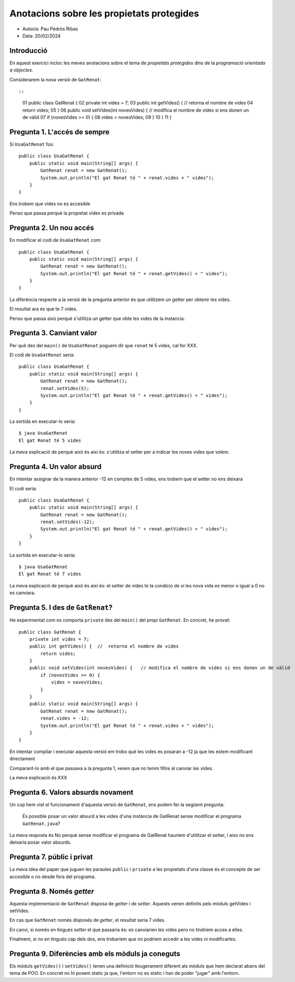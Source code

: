 ##########################################
Anotacions sobre les propietats protegides
##########################################

* Autor/a: Pau Pedrós Ribas

* Data: 20/02/2024

Introducció
===========

En aquest exercici incloc les meves anotacions sobre el tema de
*propietats protegides* dins de la *programació orientada a objectes*.

Considerarem la nova versió de ``GatRenat``::


::

    01   public class GatRenat {
    02       private int vides = 7;
    03       public int getVides() {  //  retorna el nombre de vides
    04           return vides;
    05       }
    06       public void setVides(int novesVides) {   // modifica el nombre de vides si ens donen un de vàlid
    07           if (novesVides >= 0) {
    08               vides = novesVides;
    09           }
    10       }
    11   }


Pregunta 1. L'accés de sempre
=============================

Si ``UsaGatRenat`` fos:

::

       public class UsaGatRenat {
           public static void main(String[] args) {
               GatRenat renat = new GatRenat();
               System.out.println("El gat Renat té " + renat.vides + " vides");
           }
       }

Ens trobem que vides no es accesible

Penso que passa perquè la propietat vides es privada

Pregunta 2. Un nou accés
========================

En modificar el codi de ``UsaGatRenat`` com:

::

     public class UsaGatRenat {
         public static void main(String[] args) {
             GatRenat renat = new GatRenat();
             System.out.println("El gat Renat té " + renat.getVides() + " vides");
         }
     }

La diferència respecte a la versió de la pregunta anterior és
que utilitzem un getter per obtenir les vides.

El resultat ara és que te 7 vides.

Penso que passa això perquè s'utilitza un getter que obte les vides de la instancia.

Pregunta 3. Canviant valor
==========================

Per què des del ``main()`` de ``UsaGatRenat`` poguem dir que ``renat`` té
5 vides, cal fer XXX.

El codi de ``UsaGatRenat`` seria:

::

     public class UsaGatRenat {
         public static void main(String[] args) {
             GatRenat renat = new GatRenat();
             renat.setVides(5);
             System.out.println("El gat Renat té " + renat.getVides() + " vides");
         }
     }

La sortida en executar-lo seria:

::

    $ java UsaGatRenat
    El gat Renat té 5 vides


La meva explicació de perquè això és així és: s'utilitza el setter per a indicar les noves vides que volem.


Pregunta 4. Un valor absurd
===========================

En intentar assignar de la manera anterior -12 en comptes de 5 vides, ens
trobem que el setter no ens deixara

El codi seria:

::

     public class UsaGatRenat {
         public static void main(String[] args) {
             GatRenat renat = new GatRenat();
             renat.setVides(-12);
             System.out.println("El gat Renat té " + renat.getVides() + " vides");
         }
     }


La sortida en executar-lo seria:

::

    $ java UsaGatRenat
    El gat Renat té 7 vides


La meva explicació de perquè això és així és: el setter de vides te la condicio de si les nova
vida es menor o igual a 0 no es canviara.


Pregunta 5. I des de ``GatRenat``?
==================================

He experimentat com es comporta ``private`` des del ``main()`` del propi
``GatRenat``. En concret, he provat:

::

   public class GatRenat {
       private int vides = 7;
       public int getVides() {  //  retorna el nombre de vides
           return vides;
       }
       public void setVides(int novesVides) {   // modifica el nombre de vides si ens donen un de vàlid
           if (novesVides >= 0) {
               vides = novesVides;
           }
       }
       public static void main(String[] args) {
           GatRenat renat = new GatRenat();
           renat.vides = -12;
           System.out.println("El gat Renat té " + renat.vides + " vides");
       }
   }

En intentar compilar i executar aquesta versió em trobo què les vides es posaran a -12
ja que les estem modificant directament

Comparant-lo amb el que passava a la pregunta 1, veiem que no tenim filtre al canviar les vides.

La meva explicació és XXX

Pregunta 6. Valors absurds novament
===================================

Un cop hem vist el funcionament d'aquesta versió de ``GatRenat``, ens
podem fer la següent pregunta:

    És possible posar un valor absurd a les vides d'una instància de
    GatRenat sense modificar el programa ``GatRenat.java``?

La meva resposta és No perquè sense modificar el programa de GatRenat hauriem d'utilitzar
el setter, i aixo no ens deixaria posar valor absurds.

Pregunta 7. públic i privat
===========================

La meva idea del paper que juguen les paraules ``public`` i ``private`` a
les propietats d'una classe és el concepte de ser accesible o no desde fora del programa.

Pregunta 8. Només *getter*
==========================

Aquesta implementació de ``GatRenat`` disposa de *getter* i de *setter*.
Aquests venen definits pels mòduls getVides i setVides.

En cas que ``GatRenat`` només disposés de *getter*, el resultat seria 7 vides.

En canvi, si només en tingués *setter* el que passaria és: es canviarien les vides pero no tindriem acces a elles.

Finalment, si no en tingués cap dels dos, ens trobaríem que no podriem accedir a les vides ni modificarles.


Pregunta 9. Diferències amb els mòduls ja coneguts
==================================================

Els mòduls ``getVides()`` i ``setVides()`` tenen una definició
lleugerament diferent als mòduls que hem declarat abans del tema de POO.
En concret no hi posem static ja que, l'entorn no es static i han de poder "jugar" amb l'entorn.
